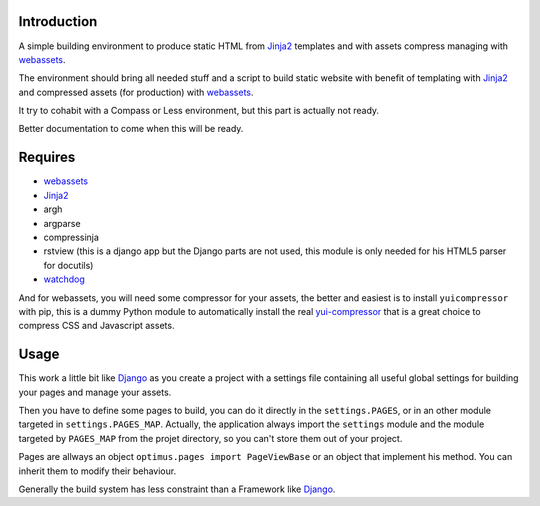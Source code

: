 .. _Foundation: http://github.com/zurb/foundation
.. _modular-scale: https://github.com/scottkellum/modular-scale
.. _Compass: http://compass-style.org/
.. _Django: http://www.djangoproject.com/
.. _rvm: http://rvm.io/
.. _yui-compressor: http://developer.yahoo.com/yui/compressor/
.. _webassets: https://github.com/miracle2k/webassets
.. _virtualenv: http://www.virtualenv.org/
.. _Jinja2: http://jinja.pocoo.org/
.. _watchdog: https://github.com/gorakhargosh/watchdog

Introduction
============

A simple building environment to produce static HTML from `Jinja2`_ templates and with assets compress managing with `webassets`_.

The environment should bring all needed stuff and a script to build static website with benefit of templating with `Jinja2`_ and compressed assets (for production) with `webassets`_.

It try to cohabit with a Compass or Less environment, but this part is actually not ready.

Better documentation to come when this will be ready. 

.. WARNING: Currently the project is failing to really help to cohabits with Compass in development environment.

Requires
========

* `webassets`_
* `Jinja2`_
* argh
* argparse
* compressinja
* rstview (this is a django app but the Django parts are not used, this module is only needed for his HTML5 parser for docutils)
* `watchdog`_

And for webassets, you will need some compressor for your assets, the better and easiest is to install ``yuicompressor`` with pip, this is a dummy Python module to automatically install the real `yui-compressor`_ that is a great choice to compress CSS and Javascript assets.

Usage
=====

This work a little bit like `Django`_ as you create a project with a settings file containing all useful global settings for building your pages and manage your assets.

Then you have to define some pages to build, you can do it directly in the ``settings.PAGES``, or in an other module targeted in ``settings.PAGES_MAP``. Actually, the application always import the ``settings`` module and the module targeted by ``PAGES_MAP`` from the projet directory, so you can't store them out of your project.

Pages are allways an object ``optimus.pages import PageViewBase`` or an object that implement his method. You can inherit them to modify their behaviour.

Generally the build system has less constraint than a Framework like `Django`_.
